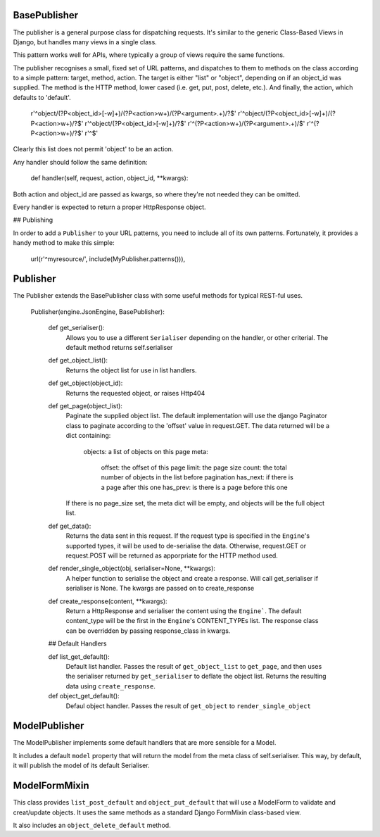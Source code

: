 
BasePublisher
=============

The publisher is a general purpose class for dispatching requests.  It's similar to the generic Class-Based Views in Django, but handles many views in a single class.

This pattern works well for APIs, where typically a group of views require the same functions.

The publisher recognises a small, fixed set of URL patterns, and dispatches to them to methods on the class according to a simple pattern: target, method, action.  The target is either "list" or "object", depending on if an object_id was supplied.  The method is the HTTP method, lower cased (i.e. get, put, post, delete, etc.).  And finally, the action, which defaults to 'default'.

    r'^object/(?P<object_id>[-\w]+)/(?P<action>\w+)/(?P<argument>.+)/?$'
    r'^object/(?P<object_id>[-\w]+)/(?P<action>\w+)/?$'
    r'^object/(?P<object_id>[-\w]+)/?$'
    r'^(?P<action>\w+)/(?P<argument>.+)/$'
    r'^(?P<action>\w+)/?$'
    r'^$'

Clearly this list does not permit 'object' to be an action.

Any handler should follow the same definition:

    def handler(self, request, action, object_id, \**kwargs):

Both action and object_id are passed as kwargs, so where they're not needed they can be omitted.

Every handler is expected to return a proper HttpResponse object.

## Publishing

In order to add a ``Publisher`` to your URL patterns, you need to include all of its own patterns.  Fortunately, it provides a handy method to make this simple:

    url(r'^myresource/', include(MyPublisher.patterns())),

Publisher
=========

The Publisher extends the BasePublisher class with some useful methods for typical REST-ful uses.

    Publisher(engine.JsonEngine, BasePublisher):

        def get_serialiser():
            Allows you to use a different ``Serialiser`` depending on the handler, or other criterial.
            The default method returns self.serialiser

        def get_object_list():
            Returns the object list for use in list handlers.

        def get_object(object_id):
            Returns the requested object, or raises Http404

        def get_page(object_list):
            Paginate the supplied object list.
            The default implementation will use the django Paginator class to paginate according to the 'offset' value in request.GET.
            The data returned will be a dict containing:
                objects:    a list of objects on this page
                meta:
                    offset: the offset of this page
                    limit: the page size
                    count: the total number of objects in the list before pagination 
                    has_next: if there is a page after this one
                    has_prev: is there is a page before this one

            If there is no page_size set, the meta dict will be empty, and objects will be the full object list.

        def get_data():
            Returns the data sent in this request.
            If the request type is specified in the ``Engine``'s supported types, it will be used to de-serialise the data.
            Otherwise, request.GET or request.POST will be returned as apporpriate for the HTTP method used.

        def render_single_object(obj, serialiser=None, \**kwargs):
            A helper function to serialise the object and create a response.
            Will call get_serialiser if serialiser is None.
            The kwargs are passed on to create_response

        def create_response(content, \**kwargs):
            Return a HttpResponse and serialiser the content using the ``Engine```.
            The default content_type will be the first in the ``Engine``'s CONTENT_TYPEs list.
            The response class can be overridden by passing response_class in kwargs.

        ## Default Handlers

        def list_get_default():
            Default list handler.
            Passes the result of ``get_object_list`` to ``get_page``, and then uses the serialiser returned by ``get_serialiser`` to deflate the object list.
            Returns the resulting data using ``create_response``.

        def object_get_default():
            Defaul object handler.
            Passes the result of ``get_object`` to ``render_single_object``


ModelPublisher
==============

The ModelPublisher implements some default handlers that are more sensible for a Model.

It includes a default ``model`` property that will return the model from the meta class of self.serialiser.  This way, by default, it will publish the model of its default Serialiser.

ModelFormMixin
==============

This class provides ``list_post_default`` and ``object_put_default`` that will use a ModelForm to validate and creat/update objects.  It uses the same methods as a standard Django FormMixin class-based view.

It also includes an ``object_delete_default`` method.
